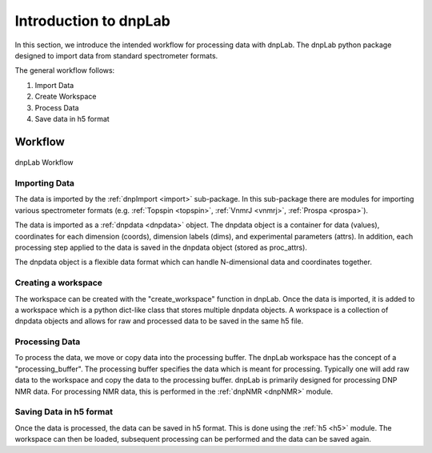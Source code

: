 ======================
Introduction to dnpLab
======================

In this section, we introduce the intended workflow for processing data with dnpLab. The dnpLab python package designed to import data from standard spectrometer formats.

The general workflow follows:

1. Import Data
2. Create Workspace
3. Process Data
4. Save data in h5 format

Workflow
========

.. figure:: _static/images/dnpLab_workflow.png
    :width: 400
    :alt: dnpLab Workflow
    :align: center

    dnpLab Workflow

Importing Data
--------------
The data is imported by the :ref:`dnpImport <import>` sub-package. In this sub-package there are modules for importing various spectrometer formats (e.g. :ref:`Topspin <topspin>`, :ref:`VnmrJ <vnmrj>`, :ref:`Prospa <prospa>`).

The data is imported as a :ref:`dnpdata <dnpdata>` object. The dnpdata object is a container for data (values), coordinates for each dimension (coords), dimension labels (dims), and experimental parameters (attrs). In addition, each processing step applied to the data is saved in the dnpdata object (stored as proc_attrs).

The dnpdata object is a flexible data format which can handle N-dimensional data and coordinates together.

Creating a workspace
--------------------
The workspace can be created with the "create_workspace" function in dnpLab. Once the data is imported, it is added to a workspace which is a python dict-like class that stores multiple dnpdata objects. A workspace is a collection of dnpdata objects and allows for raw and processed data to be saved in the same h5 file.


Processing Data
---------------
To process the data, we move or copy data into the processing buffer. The dnpLab workspace has the concept of a "processing_buffer". The processing buffer specifies the data which is meant for processing. Typically one will add raw data to the workspace and copy the data to the processing buffer.
dnpLab is primarily designed for processing DNP NMR data. For processing NMR data, this is performed in the :ref:`dnpNMR <dnpNMR>` module. 

Saving Data in h5 format
------------------------
Once the data is processed, the data can be saved in h5 format. This is done using the :ref:`h5 <h5>` module. The workspace can then be loaded, subsequent processing can be performed and the data can be saved again.

